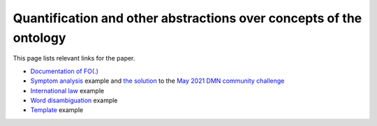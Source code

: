 Quantification and other abstractions over concepts of the ontology
===================================================================

This page lists relevant links for the paper.

.. TODO after the release, update the links

* `Documentation of FO(.)`_
* `Symptom analysis`_ example and `the solution`_  to the `May 2021 DMN community challenge`_
* `International law`_ example
* `Word disambiguation`_ example
* `Template`_ example

.. _Documentation of FO(.): http://docs.idp-z3.be/en/latest/IDPLanguage.html
.. _Symptom analysis: http://localhost:5000/IDE?G4ewxghgRgrgNhATgTwAQDVUG8BQrUAuyADgKaoAKEBAlqQHYGoBcAvNgEIhQC%2Beq-MCBgBzABY16IlpWp1GqQEmEqQKwbgTl3%2BAZ3qlSAL0nTms2gybL1-AGalgpRPnzGqphRY34J4gEo1NAaxkXeXNVDX5EP38AMQgwAhAHYwBhEHowUmJQy3xNW3saIkdnOTMlVEASQn4CUk0mRyDStzCcPhwCMVJEtAAVZkxcBsiA2PjElnYsAAMhUQkpABpUKe1dA0XlmztEJamvMV8AvgbAACIAD1RACCITEOMauoAKM4BKVEAVwlQAZlRAEyJUPO2hWQT2eADp%2BPhzlcbmZjACCkQQah2ABiLCIKzQ1LpTIEADawTMinUAF1jMMYnEEogHhjXoByIlQABJaVZniCeOC2sREOBSAATGCIcgAWwgkger0Gjh5pAIRAA%2BjzJAQHiKQPzSHAFaQzsQIPR%2BQ8es9nq0cDggA>
.. _the solution: http://localhost:5000/?G4ewxghgRgrgNhATgTwAQG8BQqeoC7IAOApqgMrHDGICWBm2uyIMAdgOYBcqAFAJSpASYSpArBuBOXcY48xALYlEEPDETFu-IakC4hJNRgW7ABY0OqNQOHidAZ1bFiAL2PtTvc6Im5UAM0rVPZjUtPK2Q5PBAZFwBhEFYwYkI8QI9cK19aAhd1YQoqDOQdL2U8A2oAFWIrPACLCQBfBhLiEBQMa1DEiNMAXgwAAz0YQycAGlQ%2BmztHDjG%2BnzyGz1zqOjROXvQABhGARhGAJhGAZgaddG909UAEwlRmNnZ1QHIiVCOAdgA6fdQAHnxZeUUymI-HeOhw82o11QABq7hwni8ABzvTY-P5yaiAlQg1CnYLpVbqXoAYnQVlQgAgiVAxOIJPAAbX4gnEAF1uCEwhEeFYBM8ACTcvj8OqgzznIqIJqICpVKFfQAmRKg0nlCXx3rjMKcACY0KyEBBoLCedggCBwHhzYqlaWVPBqnTEAAehAgrC1FukGIUShU9tOQA
.. _May 2021 DMN community challenge: https://dmcommunity.org/challenge/challenge-may-2021/
.. _International law: http://localhost:5000/IDE?G4ewxghgRgrgNhATgTwAQG8BQqeoC7IAOApqgMIgwB2eKqAXALwYBCxcA5gJYwC2ANKgBiiCFTDEAvtlwRelGgH08AC0TEAzipBwAJgFEAqoJKIuIA4fq5UACgCUuQEmEqQCSEMnHIV5lazdr0TYjMLaxsKalo0F3cbECg4Lg4IPHMqawpxYkI8VBdAVg3ATl2PVF4IQkIuKg4wnEyJHLzyECyczGlVYhA6LDiEpJS0hmZ0AAMvSN91LR1dQVHTc11pGzKKqo5hjHH5SdVpgN0mne8p-1mjQRKbG9wF4KXbm5d7kMsV3EAAIlQQVEAIImarTwAG0IjQUE5XABdQRgf7NSIoazxRLJVItWwgRyAJcJUNdcIBgIlK8Pq2RBDkhUOsvFQzDWlWqmPs%2BNugHIiVAAEiZtjAjkAJkQ4Lm8ewOAB07UwhEQ4GIuhg6lKECqDgwJSlxDwBEUUqqeFs8l07EUxAAHoQxLpbAAVezMyRAA
.. _Word disambiguation: http://localhost:5000/IDE?G4ewxghgRgrgNhATgTwAQDVUG8BQr%2BoAuyADgKaoAKZiAziAHaoBcAvNgEIhQA0qAgnACWYMnwAqIALYBfPAShCQcEAHMREOAGEAFkLgATEADM%2BcMqs279BgPKnUUmLUIcyAMTIGOyZqgAU1HSMqID0VFQ09AwAlKiASYSogKwbgJy78vhgeoYASmQIhEpMflqMoiSE8UmpaUSkFPxSiqowIM4A6iCIBizsWBk2cgSoBkK0EA1CTRCEZH71jc1tHV3hxQyl5QkpOHKEOmQdaOLMmLiDispqGtqZRsbd2P5cvALCotEDBOaW1zb291iPbgSaTvap9bK5KYFf4AA3OKnUkB%2BhhMfBhXysN3sH3w1QA9HjUCQkGQGIRaI5nOVjGQvEQ9kJEKhwQZEKTqoBgIjQgAgiVCrdYAbUCkRC4SCUVim2SAF0-CycnkCv5kLFAOREQxGY3mUzI-hZPBVqHV1UG-kAAEQkACMfBIACZULzxYw-AASZXRfxWm222KAJcJKS43J5vMhPdaiT7ogA6bY4EiIcBeGBsxwQIQMfyxU4EeNkQjEAD68fThH8UhABlyBbIAA9iQwDP5xNFotsgA
.. _Template: http://localhost:5000/IDE?G4ewxghgRgrgNhATgTwAQG9UChW9QF2QAcBTVAORABMyAuAXgwgF8c8BzARgBpV2AmWhWplA9FTCaqQEmEqQKwbgTl22udoghEAFkIDCIAHZgSRfNLmK8qACqrdAZy1wQN7XoNHU4ypI8iTCrK3x1EhAUDCU%2BVQ1UBgwAAy5eeP5Wc3RAACJEVEAIIlQdfUN8AG1PMQkyGQUAXSE0gA9uNBySoSsIW3tHAApEXnrUZABKVEAEwgi1dW6hwHIiVAASSc76wYA6cNQM7NyXAuKfb0kK%2BWr1%2BoAvTebLazsHG27e3lOh0ZVxydQZzsBgIkayluuOnceqg%2BoMPlc2jcusDkI8BgNlthzKxWFgiIhwCQqDBEGQALYQACWuk6Q3Q4XRJHwhAA%2BujifhOniRHAaSRakQ2lROhZ4f4sFggA
